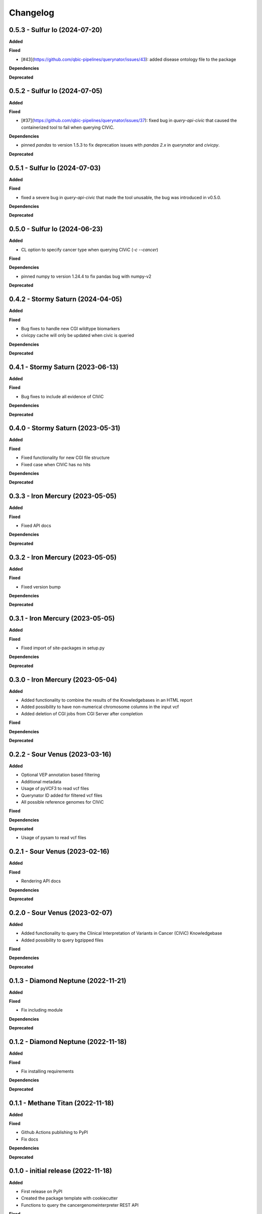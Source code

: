 Changelog
============

0.5.3 - Sulfur Io  (2024-07-20)
---------------------------------------------

**Added**

**Fixed**

* [#43](https://github.com/qbic-pipelines/querynator/issues/43): added disease ontology file to the package

**Dependencies**

**Deprecated**


0.5.2 - Sulfur Io  (2024-07-05)
---------------------------------------------

**Added**

**Fixed**

* [#37](https://github.com/qbic-pipelines/querynator/issues/37): fixed bug in `query-api-civic` that caused the containerized tool to fail when querying CIViC.

**Dependencies**

* pinned `pandas` to version 1.5.3 to fix deprecation issues with `pandas 2.x` in `querynator` and `civicpy`.

**Deprecated**


0.5.1 - Sulfur Io  (2024-07-03)
---------------------------------------------

**Added**

**Fixed**

* fixed a severe bug in `query-api-civic` that made the tool unusable, the bug was introduced in v0.5.0.

**Dependencies**

**Deprecated**


0.5.0 - Sulfur Io  (2024-06-23)
---------------------------------------------

**Added**

* CL option to specify cancer type when querying CIViC (`-c` `--cancer`)

**Fixed**

**Dependencies**

* pinned numpy to version 1.24.4 to fix pandas bug with numpy-v2

**Deprecated**


0.4.2 - Stormy Saturn  (2024-04-05)
---------------------------------------------

**Added**

**Fixed**

* Bug fixes to handle new CGI wildtype biomarkers
* civicpy cache will only be updated when civic is queried

**Dependencies**

**Deprecated**


0.4.1 - Stormy Saturn  (2023-06-13)
---------------------------------------------

**Added**

**Fixed**

* Bug fixes to include all evidence of CIViC

**Dependencies**

**Deprecated**

0.4.0 - Stormy Saturn  (2023-05-31)
---------------------------------------------

**Added**

**Fixed**

* Fixed functionality for new CGI file structure
* Fixed case when CIViC has no hits

**Dependencies**

**Deprecated**

0.3.3 - Iron Mercury  (2023-05-05)
---------------------------------------------

**Added**

**Fixed**

* Fixed API docs

**Dependencies**

**Deprecated**

0.3.2 - Iron Mercury  (2023-05-05)
---------------------------------------------

**Added**

**Fixed**

* Fixed version bump

**Dependencies**

**Deprecated**

0.3.1 - Iron Mercury  (2023-05-05)
---------------------------------------------

**Added**

**Fixed**

* Fixed import of site-packages in setup.py

**Dependencies**

**Deprecated**

0.3.0 - Iron Mercury  (2023-05-04)
---------------------------------------------

**Added**

* Added functionality to combine the results of the Knowledgebases in an HTML report
* Added possibility to have non-numerical chromosome columns in the input vcf
* Added deletion of CGI jobs from CGI Server after completion

**Fixed**

**Dependencies**

**Deprecated**

0.2.2 - Sour Venus  (2023-03-16)
---------------------------------------------

**Added**

* Optional VEP annotation based filtering
* Additional metadata
* Usage of pyVCF3 to read vcf files
* Querynator ID added for filtered vcf files
* All possible reference genomes for CIViC

**Fixed**

**Dependencies**

**Deprecated**

* Usage of pysam to read vcf files


0.2.1 - Sour Venus  (2023-02-16)
---------------------------------------------

**Added**

**Fixed**

* Rendering API docs

**Dependencies**

**Deprecated**

0.2.0 - Sour Venus  (2023-02-07)
---------------------------------------------

**Added**

* Added functionality to query the Clinical Interpretation of Variants in Cancer (CIViC) Knowledgebase
* Added possibility to query bgzipped files

**Fixed**

**Dependencies**

**Deprecated**

0.1.3 - Diamond Neptune  (2022-11-21)
---------------------------------------------

**Added**

**Fixed**

* Fix including module

**Dependencies**

**Deprecated**

0.1.2 - Diamond Neptune  (2022-11-18)
---------------------------------------------

**Added**

**Fixed**

* Fix installing requirements

**Dependencies**

**Deprecated**

0.1.1 -  Methane Titan (2022-11-18)
---------------------------------------------

**Added**

**Fixed**

* Github Actions publishing to PyPI
* Fix docs

**Dependencies**

**Deprecated**


0.1.0 - initial release (2022-11-18)
---------------------------------------------

**Added**

* First release on PyPI
* Created the package template with cookiecutter
* Functions to query the cancergenomeinterpreter REST API

**Fixed**

**Dependencies**

**Deprecated**
